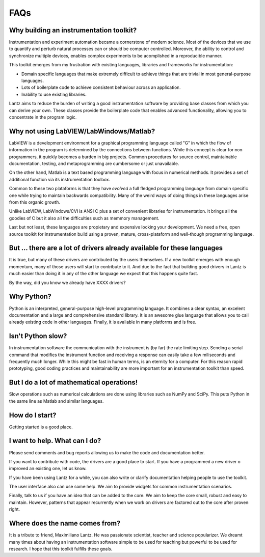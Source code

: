 .. _faq:

====
FAQs
====

Why building an instrumentation toolkit?
----------------------------------------

Instrumentation and experiment automation became a cornerstone of modern science. Most of the devices that we use to quantify and perturb natural processes can or should be computer controlled. Moreover, the ability to control and synchronize multiple devices, enables complex experiments to be acomplished in a reproducible manner. 

This toolkit emerges from my frustration with existing languages, libraries and frameworks for instrumentation:

- Domain specific languages that make extremely difficult to achieve things that are trivial in most general-purpose languages. 
- Lots of boilerplate code to achieve consistent behaviour across an application.
- Inability to use existing libraries.

Lantz aims to reduce the burden of writing a good instrumentation software by providing base classes from which you can derive your own. These classes provide the boilerplate code that enables advanced functionality, allowing you to concentrate in the program logic.


Why not using LabVIEW/LabWindows/Matlab?
----------------------------------------

LabVIEW is a development environment for a graphical programming language called "G" in which the flow of information in the program is determined by the connections between functions. While this concept is clear for non programmers, it quickly becomes a burden in big projects. Common procedures for source control, maintainable documentation, testing, and metaprogramming are cumbersome or just unavailable.

On the other hand, Matlab is a text based programming language with focus in numerical methods. It provides a set of additional function via its instrumentation toolbox.

Common to these two plataforms is that they have *evolved* a full fledged programming language from domain specific one while trying to maintain backwards compatibility. Many of the weird ways of doing things in these languages arise from this organic growth.

Unlike LabVIEW, LabWindows/CVI is ANSI C plus a set of convenient libraries for instrumentation. It brings all the goodies of C but it also all the difficulties such as memmory management.

Last but not least, these languages are propietary and expensive locking your development. We need a free, open source toolkit for instrumentation build using a proven, mature, cross-plataform and well-though programming language.


But ... there are a lot of drivers already available for these languages
------------------------------------------------------------------------

It is true, but many of these drivers are contributed by the users themselves. If a new toolkit emerges with enough momentum, many of those users will start to contribute to it. And due to the fact that building good drivers in Lantz is much easier than doing it in any of the other language we expect that this happens quite fast.

By the way, did you know we already have XXXX drivers?


Why Python?
-----------

Python is an interpreted, general-purpose high-level programming language. It combines a clear syntax, an excelent documentation and a large and comprehensive standard library. It is an awesome glue language that allows you to call already existing code in other languages. Finally, it is available in many platforms and is free.


Isn't Python slow?
------------------

In instrumentation software the communication with the instrument is (by far) the rate limiting step. Sending a serial command that modifies the instrument function and receiving a response can easily take a few miliseconds and frequently much longer. While this might be fast in human terms, is an eternity for a computer. For this reason rapid prototyping, good coding practices and maintainability are more important for an instrumentation toolkit than speed.


But I do a lot of mathematical operations!
------------------------------------------

Slow operations such as numerical calculations are done using libraries such as NumPy and SciPy. This puts Python in the same line as Matlab and similar languages. 


How do I start?
---------------

Getting started is a good place.


I want to help. What can I do?
------------------------------

Please send comments and bug reports allowing us to make the code and documentation better. 

If you want to contribute with code, the drivers are a good place to start. If you have a programmed a new driver o improved an existing one, let us know.

If you have been using Lantz for a while, you can also write or clarify documentation helping people to use the toolkit. 

The user interface also can use some help. We aim to provide widgets for common instrumentation scenarios. 

Finally, talk to us if you have an idea that can be added to the core. We aim to keep the core small, robust and easy to maintain. However, patterns that appear recurrently when we work on drivers are factored out to the core after proven right.


Where does the name comes from?
-------------------------------

It is a tribute to friend, Maximiliano Lantz. He was passionate scientist, teacher and science popularizer. We dreamt many times about having an instrumentation software simple to be used for teaching but powerful to be used for research. I hope that this toolkit fulfills these goals.

